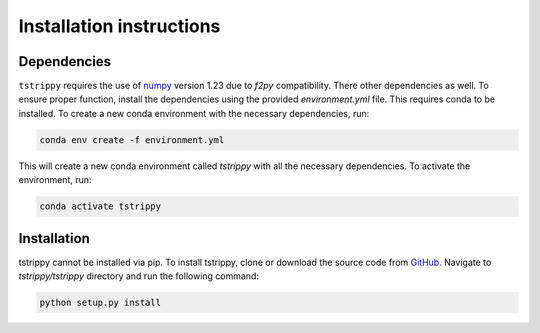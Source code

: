 Installation instructions
=========================
Dependencies
-------------
``tstrippy`` requires the use of `numpy <https://numpy.org/>`__ version 1.23 due to `f2py` compatibility. There other dependencies as well. To ensure proper function, install the dependencies using the provided `environment.yml` file. This requires conda to be installed. To create a new conda environment with the necessary dependencies, run:


.. code-block:: bash

    conda env create -f environment.yml

This will create a new conda environment called `tstrippy` with all the necessary dependencies. To activate the environment, run:

.. code-block:: bash

    conda activate tstrippy



Installation
-------------
tstrippy cannot be installed via pip. To install tstrippy,  clone or download the source code from `GitHub`_. Navigate to `tstrippy/tstrippy` directory and run the following command:

.. code-block:: bash

    python setup.py install

.. _GitHub: https://github.com/salvatore-ferrone/tstrippy